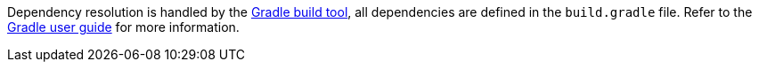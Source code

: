 Dependency resolution is handled by the http://gradle.org[Gradle build tool], all dependencies are defined in the `build.gradle` file. Refer to the <<ref-orgdocumentation-Gradle user guide,Gradle user guide>> for more information.